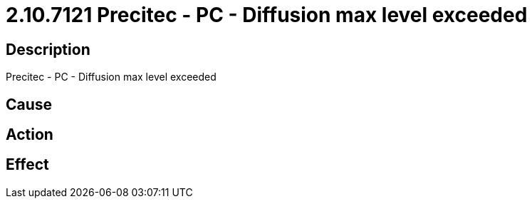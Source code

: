 = 2.10.7121 Precitec - PC - Diffusion max level exceeded
:imagesdir: img

== Description
Precitec - PC - Diffusion max level exceeded

== Cause
 

== Action
 

== Effect 
 

